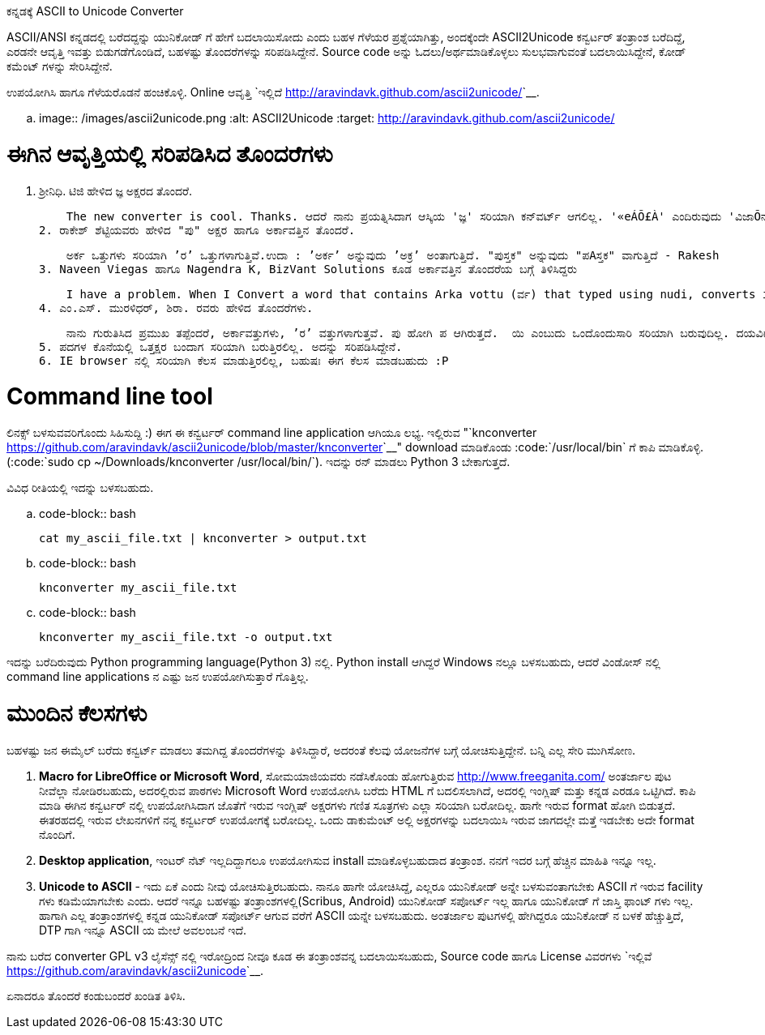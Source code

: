 ಕನ್ನಡಕ್ಕೆ ASCII to Unicode Converter
####################################

:slug: ascii2unicode-converter-kannada
:author: Aravinda VK
:date: 2012-05-03
:tags: kannada,ascii2unicode,ascii,unicode,kannadablog
:summary: ASCII/ANSI ಕನ್ನಡದಲ್ಲಿ ಬರೆದದ್ದನ್ನು ಯುನಿಕೋಡ್ ಗೆ ಹೇಗೆ ಬದಲಾಯಿಸೋದು ಎಂದು ಬಹಳ ಗೆಳೆಯರ ಪ್ರಶ್ನೆಯಾಗಿತ್ತು, ಅಂದಕ್ಕೆಂದೇ ASCII2Unicode ಕನ್ವರ್ಟರ್ ತಂತ್ರಾಂಶ ಬರೆದಿದ್ದೆ, ಎರಡನೇ ಆವೃತ್ತಿ ಇವತ್ತು ಬಿಡುಗಡೆಗೊಂಡಿದೆ, ಬಹಳಷ್ಟು ತೊಂದರೆಗಳನ್ನು ಸರಿಪಡಿಸಿದ್ದೇನೆ. ಉಪಯೋಗಿಸಿ ಹಾಗೂ ಗೆಳೆಯರೊಡನೆ ಹಂಚಿಕೊಳ್ಳಿ. 


ASCII/ANSI ಕನ್ನಡದಲ್ಲಿ ಬರೆದದ್ದನ್ನು ಯುನಿಕೋಡ್ ಗೆ ಹೇಗೆ ಬದಲಾಯಿಸೋದು ಎಂದು ಬಹಳ ಗೆಳೆಯರ ಪ್ರಶ್ನೆಯಾಗಿತ್ತು, ಅಂದಕ್ಕೆಂದೇ ASCII2Unicode ಕನ್ವರ್ಟರ್ ತಂತ್ರಾಂಶ ಬರೆದಿದ್ದೆ, ಎರಡನೇ ಆವೃತ್ತಿ ಇವತ್ತು ಬಿಡುಗಡೆಗೊಂಡಿದೆ, ಬಹಳಷ್ಟು ತೊಂದರೆಗಳನ್ನು ಸರಿಪಡಿಸಿದ್ದೇನೆ. Source code ಅನ್ನು ಓದಲು/ಅರ್ಥಮಾಡಿಕೊಳ್ಳಲು ಸುಲಭವಾಗುವಂತೆ ಬದಲಾಯಿಸಿದ್ದೇನೆ, ಕೋಡ್ ಕಮೆಂಟ್ ಗಳನ್ನು ಸೇರಿಸಿದ್ದೇನೆ.

ಉಪಯೋಗಿಸಿ ಹಾಗೂ ಗೆಳೆಯರೊಡನೆ ಹಂಚಿಕೊಳ್ಳಿ. Online ಆವೃತ್ತಿ `ಇಲ್ಲಿದೆ <http://aravindavk.github.com/ascii2unicode/>`__. 


.. image:: /images/ascii2unicode.png
   :alt: ASCII2Unicode
   :target: http://aravindavk.github.com/ascii2unicode/



ಈಗಿನ ಆವೃತ್ತಿಯಲ್ಲಿ ಸರಿಪಡಿಸಿದ ತೊಂದರೆಗಳು
=====================================
1. ಶ್ರೀನಿಧಿ. ಟಿಜಿ ಹೇಳಿದ ಜ್ಞ ಅಕ್ಷರದ ತೊಂದರೆ.

    The new converter is cool. Thanks. ಆದರೆ ನಾನು ಪ್ರಯತ್ನಿಸಿದಾಗ ಆಸ್ಕಿಯ 'ಜ್ಞ' ಸರಿಯಾಗಿ ಕನ್‌ವರ್ಟ್ ಆಗಲಿಲ್ಲ. '«eÁÕ£À' ಎಂದಿರುವುದು 'ವಿಜಾÕನ' ಅಂತ ಬರ್ತಿದೆ.
2. ರಾಕೇಶ್ ಶೆಟ್ಟಿಯವರು ಹೇಳಿದ "ಪು" ಅಕ್ಷರ ಹಾಗೂ ಅರ್ಕಾವತ್ತಿನ ತೊಂದರೆ. 

    ಅರ್ಕ ಒತ್ತುಗಳು ಸರಿಯಾಗಿ ’ರ’ ಒತ್ತುಗಳಾಗುತ್ತಿವೆ.ಉದಾ : ’ಅರ್ಕ’ ಅನ್ನುವುದು ’ಅಕ್ರ’ ಅಂತಾಗುತ್ತಿದೆ. "ಪುಸ್ತಕ" ಅನ್ನುವುದು "ಪAಸ್ತಕ" ವಾಗುತ್ತಿದೆ - Rakesh
3. Naveen Viegas ಹಾಗೂ Nagendra K, BizVant Solutions ಕೂಡ ಅರ್ಕಾವತ್ತಿನ ತೊಂದರೆಯ ಬಗ್ಗೆ ತಿಳಿಸಿದ್ದರು

    I have a problem. When I Convert a word that contains Arka vottu (ರ್ವ) that typed using nudi, converts into (ವ್ರ)  - Naveen Viegas
4. ಎಂ.ಎಸ್. ಮುರಳಿಧರ್, ಶಿರಾ. ರವರು ಹೇಳಿದ ತೊಂದರೆಗಳು. 

    ನಾನು ಗುರುತಿಸಿದ ಪ್ರಮುಖ ತಪ್ಪೆಂದರೆ, ಅರ್ಕಾವತ್ತುಗಳು, ’ರ’ ವತ್ತುಗಳಾಗುತ್ತವೆ. ಪು ಹೋಗಿ ಪ ಆಗಿರುತ್ತದೆ.  ಯಿ ಎಂಬುದು ಒಂದೊಂದುಸಾರಿ ಸರಿಯಾಗಿ ಬರುವುದಿಲ್ಲ. ದಯವಿಟ್ಟು ಇದರ ಕುರಿತು ತಾವು ಕ್ರಮ ಕೈಗೊಂಡರೆ ತುಂಬಾ ಅನುಕೂಲವಾಗುತ್ತದೆ.
5. ಪದಗಳ ಕೊನೆಯಲ್ಲಿ ಒತ್ತಕ್ಷರ ಬಂದಾಗ ಸರಿಯಾಗಿ ಬರುತ್ತಿರಲಿಲ್ಲ. ಅದನ್ನು ಸರಿಪಡಿಸಿದ್ದೇನೆ.
6. IE browser ನಲ್ಲಿ ಸರಿಯಾಗಿ ಕೆಲಸ ಮಾಡುತ್ತಿರಲಿಲ್ಲ, ಬಹುಷಃ ಈಗ ಕೆಲಸ ಮಾಡಬಹುದು :P


Command line tool
=================
ಲಿನಕ್ಸ್ ಬಳಸುವವರಿಗೊಂದು ಸಿಹಿಸುದ್ದಿ :) ಈಗ ಈ ಕನ್ವರ್ಟರ್ command line application ಆಗಿಯೂ ಲಭ್ಯ. ಇಲ್ಲಿರುವ "`knconverter <https://github.com/aravindavk/ascii2unicode/blob/master/knconverter>`__" download ಮಾಡಿಕೊಂಡು :code:`/usr/local/bin` ಗೆ ಕಾಪಿ ಮಾಡಿಕೊಳ್ಳಿ.(:code:`sudo cp ~/Downloads/knconverter /usr/local/bin/`). ಇದನ್ನು ರನ್ ಮಾಡಲು Python 3 ಬೇಕಾಗುತ್ತದೆ.   

ವಿವಿಧ ರೀತಿಯಲ್ಲಿ ಇದನ್ನು ಬಳಸಬಹುದು.

.. code-block:: bash

    cat my_ascii_file.txt | knconverter > output.txt


.. code-block:: bash

    knconverter my_ascii_file.txt


.. code-block:: bash

    knconverter my_ascii_file.txt -o output.txt


ಇದನ್ನು ಬರೆದಿರುವುದು Python programming language(Python 3) ನಲ್ಲಿ. Python install ಆಗಿದ್ದರೆ Windows ನಲ್ಲೂ ಬಳಸಬಹುದು, ಆದರೆ ವಿಂಡೋಸ್ ನಲ್ಲಿ command line applications ನ ಎಷ್ಟು ಜನ ಉಪಯೋಗಿಸುತ್ತಾರೆ ಗೊತ್ತಿಲ್ಲ.


ಮುಂದಿನ ಕೆಲಸಗಳು
==============
ಬಹಳಷ್ಟು ಜನ ಈಮೈಲ್ ಬರೆದು ಕನ್ವರ್ಟ್ ಮಾಡಲು ತಮಗಿದ್ದ ತೊಂದರೆಗಳನ್ನು ತಿಳಿಸಿದ್ದಾರೆ, ಅದರಂತೆ ಕೆಲವು ಯೋಜನೆಗಳ ಬಗ್ಗೆ ಯೋಚಿಸುತ್ತಿದ್ದೇನೆ. ಬನ್ನಿ ಎಲ್ಲ ಸೇರಿ ಮುಗಿಸೋಣ.

1. **Macro for LibreOffice or Microsoft Word**, ಸೋಮಯಾಜಿಯವರು ನಡೆಸಿಕೊಂಡು ಹೋಗುತ್ತಿರುವ http://www.freeganita.com/ ಅಂತರ್ಜಾಲ ಪುಟ ನೀವೆಲ್ಲಾ ನೋಡಿರಬಹುದು, ಅದರಲ್ಲಿರುವ ಪಾಠಗಳು Microsoft Word ಉಪಯೋಗಿಸಿ ಬರೆದು HTML ಗೆ ಬದಲಿಸಲಾಗಿದೆ, ಅದರಲ್ಲಿ ಇಂಗ್ಲಿಷ್ ಮತ್ತು ಕನ್ನಡ ಎರಡೂ ಒಟ್ಟಿಗಿದೆ. ಕಾಪಿ ಮಾಡಿ ಈಗಿನ ಕನ್ವರ್ಟರ್ ನಲ್ಲಿ ಉಪಯೋಗಿಸಿದಾಗ ಜೊತೆಗೆ ಇರುವ ಇಂಗ್ಲಿಷ್ ಅಕ್ಷರಗಳು ಗಣಿತ ಸೂತ್ರಗಳು ಎಲ್ಲಾ ಸರಿಯಾಗಿ ಬರೋದಿಲ್ಲ. ಹಾಗೇ ಇರುವ format ಹೋಗಿ ಬಿಡುತ್ತದೆ. ಈತರಹದಲ್ಲಿ ಇರುವ ಲೇಖನಗಳಿಗೆ ನನ್ನ ಕನ್ವರ್ಟರ್ ಉಪಯೋಗಕ್ಕೆ ಬರೋದಿಲ್ಲ. ಒಂದು ಡಾಕುಮೆಂಟ್ ಅಲ್ಲಿ ಅಕ್ಷರಗಳನ್ನು ಬದಲಾಯಿಸಿ ಇರುವ ಜಾಗದಲ್ಲೇ ಮತ್ತೆ ಇಡಬೇಕು ಅದೇ format ನೊಂದಿಗೆ.
2. **Desktop application**, ಇಂಟರ್ ನೆಟ್ ಇಲ್ಲದಿದ್ದಾಗಲೂ ಉಪಯೋಗಿಸುವ install ಮಾಡಿಕೊಳ್ಳಬಹುದಾದ ತಂತ್ರಾಂಶ. ನನಗೆ ಇದರ ಬಗ್ಗೆ ಹೆಚ್ಚಿನ ಮಾಹಿತಿ ಇನ್ನೂ ಇಲ್ಲ.
3. **Unicode to ASCII** - ಇದು ಏಕೆ ಎಂದು ನೀವು ಯೋಚಿಸುತ್ತಿರಬಹುದು. ನಾನೂ ಹಾಗೇ ಯೋಚಿಸಿದ್ದೆ, ಎಲ್ಲರೂ ಯುನಿಕೋಡ್ ಅನ್ನೇ ಬಳಸುವಂತಾಗಬೇಕು ASCII ಗೆ ಇರುವ facility ಗಳು ಕಡಿಮೆಯಾಗಬೇಕು ಎಂದು. ಆದರೆ ಇನ್ನೂ ಬಹಳಷ್ಟು ತಂತ್ರಾಂಶಗಳಲ್ಲಿ(Scribus, Android) ಯುನಿಕೋಡ್ ಸಪೋರ್ಟ್ ಇಲ್ಲ ಹಾಗೂ ಯುನಿಕೋಡ್ ಗೆ ಜಾಸ್ತಿ ಫಾಂಟ್ ಗಳು ಇಲ್ಲ. ಹಾಗಾಗಿ ಎಲ್ಲ ತಂತ್ರಾಂಶಗಳಲ್ಲಿ ಕನ್ನಡ ಯುನಿಕೋಡ್ ಸಪೋರ್ಟ್ ಆಗುವ ವರೆಗೆ ASCII ಯನ್ನೇ ಬಳಸಬಹುದು. ಅಂತರ್ಜಾಲ ಪುಟಗಳಲ್ಲಿ ಹೇಗಿದ್ದರೂ ಯುನಿಕೋಡ್ ನ ಬಳಕೆ ಹೆಚ್ಚುತ್ತಿದೆ, DTP ಗಾಗಿ ಇನ್ನೂ ASCII ಯ ಮೇಲೆ ಅವಲಂಬನೆ ಇದೆ. 


ನಾನು ಬರೆದ converter GPL v3 ಲೈಸೆನ್ಸ್ ನಲ್ಲಿ ಇರೋದ್ರಿಂದ ನೀವೂ ಕೂಡ ಈ ತಂತ್ರಾಂಶವನ್ನ ಬದಲಾಯಿಸಬಹುದು, Source code ಹಾಗೂ License ವಿವರಗಳು `ಇಲ್ಲಿವೆ <https://github.com/aravindavk/ascii2unicode>`__. 

ಏನಾದರೂ ತೊಂದರೆ ಕಂಡುಬಂದರೆ ಖಂಡಿತ ತಿಳಿಸಿ. 
